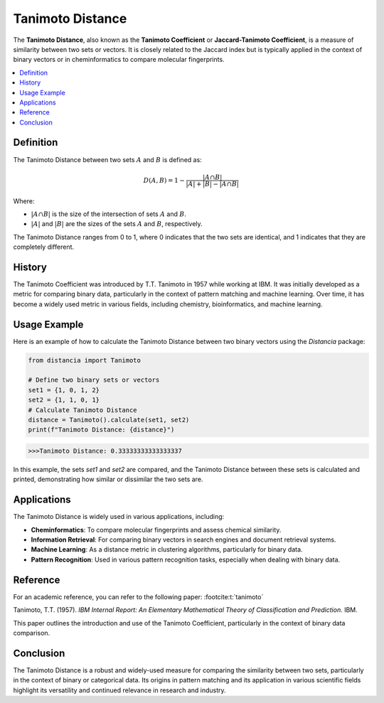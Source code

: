 Tanimoto Distance
=================

The **Tanimoto Distance**, also known as the **Tanimoto Coefficient** or **Jaccard-Tanimoto Coefficient**, is a measure of similarity between two sets or vectors. It is closely related to the Jaccard index but is typically applied in the context of binary vectors or in cheminformatics to compare molecular fingerprints.

.. contents::
   :local:
   :depth: 2

Definition
----------

The Tanimoto Distance between two sets :math:`A` and :math:`B` is defined as:

.. math::

   D(A, B) = 1 - \frac{|A \cap B|}{|A| + |B| - |A \cap B|}

Where:

- :math:`|A \cap B|` is the size of the intersection of sets :math:`A` and :math:`B`.
    
- :math:`|A|` and :math:`|B|` are the sizes of the sets :math:`A` and :math:`B`, respectively.

The Tanimoto Distance ranges from 0 to 1, where 0 indicates that the two sets are identical, and 1 indicates that they are completely different.

History
-------

The Tanimoto Coefficient was introduced by T.T. Tanimoto in 1957 while working at IBM. It was initially developed as a metric for comparing binary data, particularly in the context of pattern matching and machine learning. Over time, it has become a widely used metric in various fields, including chemistry, bioinformatics, and machine learning.

Usage Example
-------------

Here is an example of how to calculate the Tanimoto Distance between two binary vectors using the `Distancia` package:

.. code-block:: python

   from distancia import Tanimoto

   # Define two binary sets or vectors
   set1 = {1, 0, 1, 2}
   set2 = {1, 1, 0, 1}
   # Calculate Tanimoto Distance
   distance = Tanimoto().calculate(set1, set2)
   print(f"Tanimoto Distance: {distance}")

.. code-block:: python

   >>>Tanimoto Distance: 0.33333333333333337

In this example, the sets `set1` and `set2` are compared, and the Tanimoto Distance between these sets is calculated and printed, demonstrating how similar or dissimilar the two sets are.

Applications
------------

The Tanimoto Distance is widely used in various applications, including:

- **Cheminformatics**: To compare molecular fingerprints and assess chemical similarity.
- **Information Retrieval**: For comparing binary vectors in search engines and document retrieval systems.
- **Machine Learning**: As a distance metric in clustering algorithms, particularly for binary data.
- **Pattern Recognition**: Used in various pattern recognition tasks, especially when dealing with binary data.

Reference
---------

For an academic reference, you can refer to the following paper: :footcite:t:`tanimoto`

.. footbibliography::

   

Tanimoto, T.T. (1957). *IBM Internal Report: An Elementary Mathematical Theory of Classification and Prediction*. IBM.

This paper outlines the introduction and use of the Tanimoto Coefficient, particularly in the context of binary data comparison.

Conclusion
----------

The Tanimoto Distance is a robust and widely-used measure for comparing the similarity between two sets, particularly in the context of binary or categorical data. Its origins in pattern matching and its application in various scientific fields highlight its versatility and continued relevance in research and industry.
